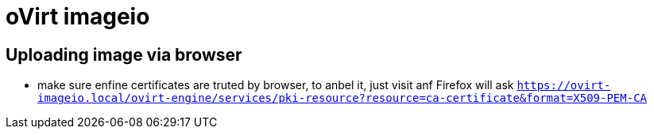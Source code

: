 = oVirt imageio

== Uploading image via browser
* make sure enfine certificates are truted by browser, to anbel it, just visit anf Firefox will ask
`https://ovirt-imageio.local/ovirt-engine/services/pki-resource?resource=ca-certificate&format=X509-PEM-CA`
